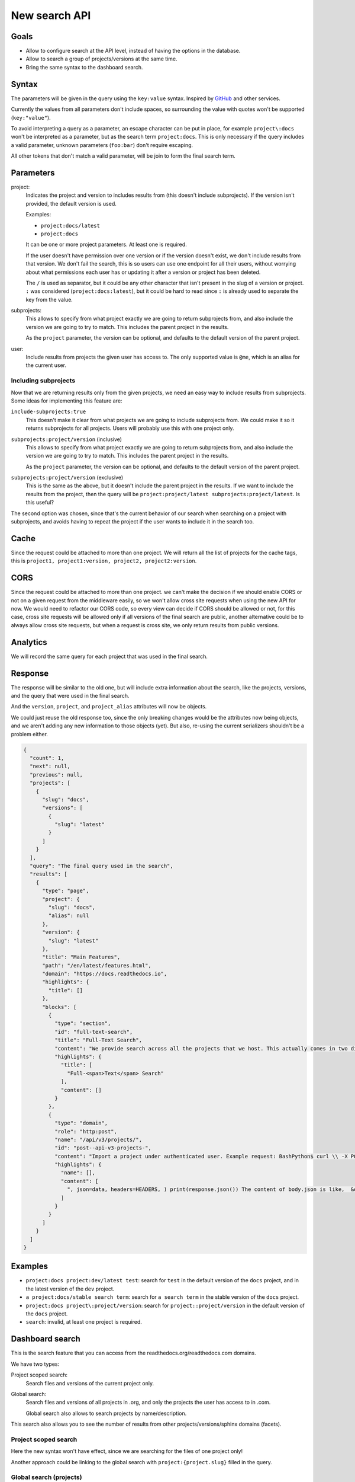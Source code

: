 New search API
==============

Goals
-----

- Allow to configure search at the API level,
  instead of having the options in the database.
- Allow to search a group of projects/versions at the same time.
- Bring the same syntax to the dashboard search.

Syntax
------

The parameters will be given in the query using the ``key:value`` syntax.
Inspired by `GitHub <https://docs.github.com/en/rest/search>`__ and other services.

Currently the values from all parameters don't include spaces,
so surrounding the value with quotes won't be supported (``key:"value"``).

To avoid interpreting a query as a parameter,
an escape character can be put in place,
for example ``project\:docs`` won't be interpreted as
a parameter, but as the search term ``project:docs``.
This is only necessary if the query includes a valid parameter,
unknown parameters (``foo:bar``) don't require escaping.

All other tokens that don't match a valid parameter,
will be join to form the final search term.

Parameters
----------

project:
  Indicates the project and version
  to includes results from (this doesn't include subprojects).
  If the version isn't provided,
  the default version is used.

  Examples:

  - ``project:docs/latest``
  - ``project:docs``

  It can be one or more project parameters.
  At least one is required.

  If the user doesn't have permission over one version or if the version doesn't exist,
  we don't include results from that version.
  We don't fail the search, this is so users can use one endpoint for all their users,
  without worrying about what permissions each user has or updating it after a version or project
  has been deleted.

  The ``/`` is used as separator,
  but it could be any other character that isn't present in the slug of a version or project.
  ``:`` was considered (``project:docs:latest``), but it could be hard to read
  since ``:`` is already used to separate the key from the value.

subprojects:
  This allows to specify from what project exactly
  we are going to return subprojects from,
  and also include the version we are going to try to match.
  This includes the parent project in the results.

  As the ``project`` parameter, the version can be optional,
  and defaults to the default version of the parent project.

user:
  Include results from projects the given user has access to.
  The only supported value is ``@me``,
  which is an alias for the current user.

Including subprojects
~~~~~~~~~~~~~~~~~~~~~

Now that we are returning results only
from the given projects, we need an easy way to
include results from subprojects.
Some ideas for implementing this feature are:

``include-subprojects:true``
  This doesn't make it clear from what
  projects we are going to include subprojects from.
  We could make it so it returns subprojects for all projects.
  Users will probably use this with one project only.

``subprojects:project/version`` (inclusive)
  This allows to specify from what project exactly
  we are going to return subprojects from,
  and also include the version we are going to try to match.
  This includes the parent project in the results.

  As the ``project`` parameter, the version can be optional,
  and defaults to the default version of the parent project.

``subprojects:project/version`` (exclusive)
  This is the same as the above,
  but it doesn't include the parent project in the results.
  If we want to include the results from the project, then
  the query will be ``project:project/latest subprojects:project/latest``.
  Is this useful?

The second option was chosen, since that's the current behavior
of our search when searching on a project with subprojects,
and avoids having to repeat the project if the user wants to
include it in the search too.

Cache
-----

Since the request could be attached to more than one project.
We will return all the list of projects for the cache tags,
this is ``project1, project1:version, project2, project2:version``.

CORS
----

Since the request could be attached to more than one project.
we can't make the decision if we should enable CORS or not on a given request from the middleware easily,
so we won't allow cross site requests when using the new API for now.
We would need to refactor our CORS code,
so every view can decide if CORS should be allowed or not,
for this case, cross site requests will be allowed only if all versions of the final search are public,
another alternative could be to always allow cross site requests,
but when a request is cross site, we only return results from public versions.

Analytics
---------

We will record the same query for each project that was used in the final search.

Response
--------

The response will be similar to the old one,
but will include extra information about the search,
like the projects, versions, and the query that were used in the final search.

And the ``version``, ``project``, and ``project_alias`` attributes will
now be objects.

We could just reuse the old response too,
since the only breaking changes would be the attributes now being objects,
and we aren't adding any new information to those objects (yet).
But also, re-using the current serializers shouldn't be a problem either.

.. code-block:: json

   {
     "count": 1,
     "next": null,
     "previous": null,
     "projects": [
       {
         "slug": "docs",
         "versions": [
           {
             "slug": "latest"
           }
         ]
       }
     ],
     "query": "The final query used in the search",
     "results": [
       {
         "type": "page",
         "project": {
           "slug": "docs",
           "alias": null
         },
         "version": {
           "slug": "latest"
         },
         "title": "Main Features",
         "path": "/en/latest/features.html",
         "domain": "https://docs.readthedocs.io",
         "highlights": {
           "title": []
         },
         "blocks": [
           {
             "type": "section",
             "id": "full-text-search",
             "title": "Full-Text Search",
             "content": "We provide search across all the projects that we host. This actually comes in two different search experiences: dashboard search on the Read the Docs dashboard and in-doc search on documentation sites, using your own theme and our search results. We offer a number of search features: Search across subprojects Search results land on the exact content you were looking for Search across projects you have access to (available on Read the Docs for Business) A full range of search operators including exact matching and excluding phrases. Learn more about Server Side Search.",
             "highlights": {
               "title": [
                 "Full-<span>Text</span> Search"
               ],
               "content": []
             }
           },
           {
             "type": "domain",
             "role": "http:post",
             "name": "/api/v3/projects/",
             "id": "post--api-v3-projects-",
             "content": "Import a project under authenticated user. Example request: BashPython$ curl \\ -X POST \\ -H \"Authorization: Token <token>\" https://app.readthedocs.org/api/v3/projects/ \\ -H \"Content-Type: application/json\" \\ -d @body.json import requests import json URL = 'https://app.readthedocs.org/api/v3/projects/' TOKEN = '<token>' HEADERS = {'Authorization': f'token {TOKEN}'} data = json.load(open('body.json', 'rb')) response = requests.post( URL, json=data, headers=HEADERS, ) print(response.json()) The content of body.json is like, { \"name\": \"Test Project\", \"repository\": { \"url\": \"https://github.com/readthedocs/template\", \"type\": \"git\" }, \"homepage\": \"http://template.readthedocs.io/\", \"programming_language\": \"py\", \"language\": \"es\" } Example response: See Project details Note Read the Docs for Business, also accepts",
             "highlights": {
               "name": [],
               "content": [
                 ", json=data, headers=HEADERS, ) print(response.json()) The content of body.json is like,  &quot;name&quot;: &quot;<span>Test</span>"
               ]
             }
           }
         ]
       }
     ]
   }

Examples
--------

- ``project:docs project:dev/latest test``: search for ``test`` in the default
  version of the ``docs`` project, and in the latest version of the ``dev`` project.
- ``a project:docs/stable search term``: search for ``a search term`` in the
  stable version of the ``docs`` project.

- ``project:docs project\:project/version``: search for ``project::project/version`` in the
  default version of the ``docs`` project.

- ``search``: invalid, at least one project is required.

Dashboard search
----------------

This is the search feature that you can access from
the readthedocs.org/readthedocs.com domains.

We have two types:

Project scoped search:
   Search files and versions of the current project only.

Global search:
   Search files and versions of all projects in .org,
   and only the projects the user has access to in .com.

   Global search also allows to search projects by name/description.

This search also allows you to see the number of results
from other projects/versions/sphinx domains (facets).

Project scoped search
~~~~~~~~~~~~~~~~~~~~~

Here the new syntax won't have effect,
since we are searching for the files of one project only!

Another approach could be linking to the global search
with ``project:{project.slug}`` filled in the query.

Global search (projects)
~~~~~~~~~~~~~~~~~~~~~~~~

We can keep the project search as is,
without using the new syntax (since it doesn't make sense there).

Global search (files)
~~~~~~~~~~~~~~~~~~~~~

Using the same syntax from the API will be allowed,
by default it will search all projects in .org,
and all projects the user has access to in .com.

Another approach could be to allow
filtering by user on .org, this is ``user:stsewd`` or ``user:@me``
so a user can search all their projects easily.
We could allow just ``@me`` to start.

Facets
~~~~~~

We will support only the ``projects`` facet to start.

We can keep the facets, but they would be a little different,
since with the new syntax we need to specify a project in order to search for
a version, i.e, we can't search all ``latest`` versions of all projects.

By default we will use/show the ``project`` facet,
and after the user has filtered by a project,
we will use/show the ``version`` facet.

If the user searches more than one project,
things get complicated, should we keep showing the ``version`` facet?
If clicked, should we change the version on all the projects?

If that is too complicated to explain/implement,
we should be fine by just supporting the ``project``
facet for now.

Backwards compatibility
~~~~~~~~~~~~~~~~~~~~~~~

We should be able to keep the old URLs working in the global search,
but we could also just ignore the old syntax, or transform
the old syntax to the new one and redirect the user to it,
for example ``?q=test&project=docs&version=latest``
would be transformed to ``?q=test project:docs/latest``.

Future features
---------------

- Allow searching on several versions of the same project
  (the API response is prepared to support this).
- Allow searching on all versions of a project easily,
  with a syntax like ``project:docs/*`` or ``project:docs/@all``.
- Allow specify the type of search:

  - Multi match (query as is)
  - Simple query string (allows using the ES query syntax)
  - Fuzzy search (same as multi match, but with with fuzziness)

- Add the ``org`` filter,
  so users can search by all projects that belong
  to an organization.
  We would show results of the default versions of each project.

